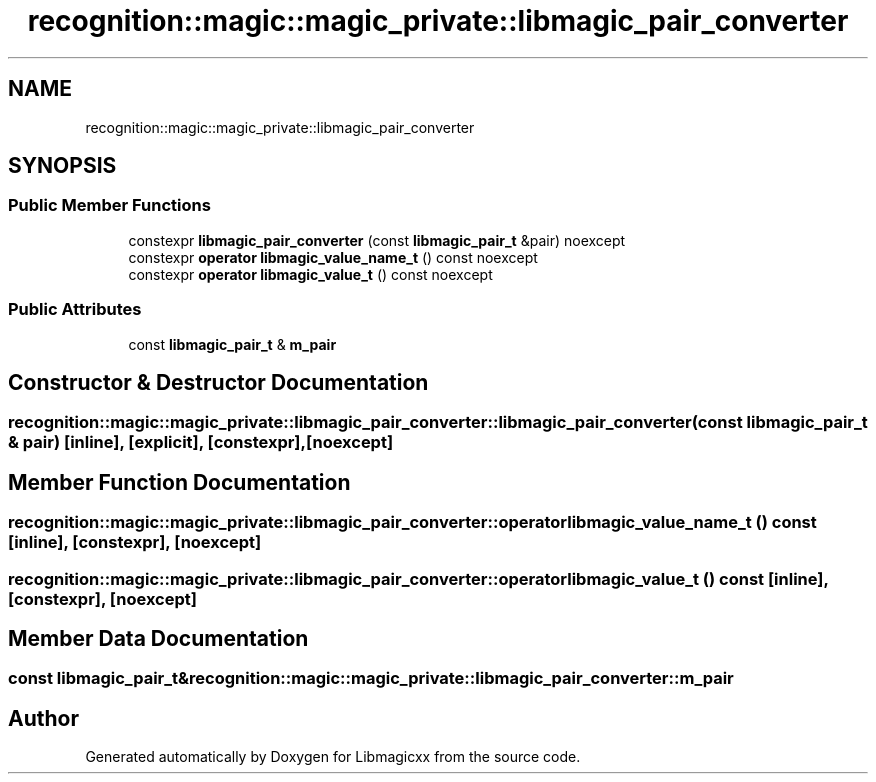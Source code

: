 .TH "recognition::magic::magic_private::libmagic_pair_converter" 3 "Mon Apr 14 2025 18:29:57" "Version v6.0.1" "Libmagicxx" \" -*- nroff -*-
.ad l
.nh
.SH NAME
recognition::magic::magic_private::libmagic_pair_converter
.SH SYNOPSIS
.br
.PP
.SS "Public Member Functions"

.in +1c
.ti -1c
.RI "constexpr \fBlibmagic_pair_converter\fP (const \fBlibmagic_pair_t\fP &pair) noexcept"
.br
.ti -1c
.RI "constexpr \fBoperator libmagic_value_name_t\fP () const noexcept"
.br
.ti -1c
.RI "constexpr \fBoperator libmagic_value_t\fP () const noexcept"
.br
.in -1c
.SS "Public Attributes"

.in +1c
.ti -1c
.RI "const \fBlibmagic_pair_t\fP & \fBm_pair\fP"
.br
.in -1c
.SH "Constructor & Destructor Documentation"
.PP 
.SS "recognition::magic::magic_private::libmagic_pair_converter::libmagic_pair_converter (const \fBlibmagic_pair_t\fP & pair)\fR [inline]\fP, \fR [explicit]\fP, \fR [constexpr]\fP, \fR [noexcept]\fP"

.SH "Member Function Documentation"
.PP 
.SS "recognition::magic::magic_private::libmagic_pair_converter::operator \fBlibmagic_value_name_t\fP () const\fR [inline]\fP, \fR [constexpr]\fP, \fR [noexcept]\fP"

.SS "recognition::magic::magic_private::libmagic_pair_converter::operator \fBlibmagic_value_t\fP () const\fR [inline]\fP, \fR [constexpr]\fP, \fR [noexcept]\fP"

.SH "Member Data Documentation"
.PP 
.SS "const \fBlibmagic_pair_t\fP& recognition::magic::magic_private::libmagic_pair_converter::m_pair"


.SH "Author"
.PP 
Generated automatically by Doxygen for Libmagicxx from the source code\&.
